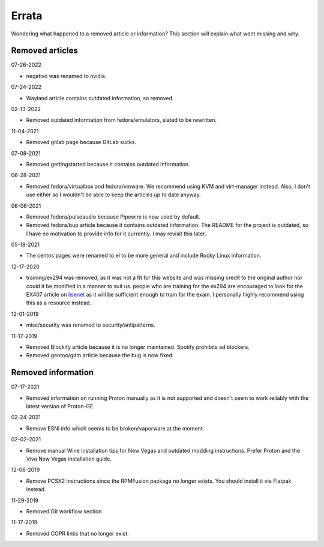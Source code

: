 Errata
^^^^^^

Wondering what happened to a removed article or information? This section will
explain what went missing and why.

Removed articles
----------------

07-26-2022

- negativo was renamed to nvidia.

07-24-2022

- Wayland article contains outdated information, so removed.

02-13-2022

- Removed outdated information from fedora/emulators, slated to be rewritten.

11-04-2021

- Removed gitlab page because GitLab sucks.

07-08-2021

- Removed gettingstarted because it contains outdated information.

06-28-2021

- Removed fedora/virtualbox and fedora/vmware. We recommend using KVM and
  virt-manager instead. Also, I don't use either so I wouldn't be able to keep
  the articles up to date anyway.

06-06-2021

- Removed fedora/pulseaudio because Pipewire is now used by default.
- Removed fedora/bup article because it contains outdated information. The
  README for the project is outdated, so I have no motivation to provide info
  for it currently. I may revisit this later.

05-18-2021

- The centos pages were renamed to el to be more general and include Rocky
  Linux information.

12-17-2020

- training/ex294 was removed, as it was not a fit for this website and was
  missing credit to the original author nor could it be modified in a manner to
  suit us. people who are training for the ex294 are encouraged to look for the
  EX407 article on `lisenet <https://www.lisenet.com/2019/ansible-sample-exam-for-ex407/>`__
  as it will be sufficient enough to train for the exam. I personally highly
  recommend using this as a resource instead.

12-01-2019

- misc/security was renamed to security/antipatterns.

11-17-2019

- Removed Blockify article because it is no longer maintained. Spotify prohibits
  ad blockers.

- Removed gentoo/gdm article because the bug is now fixed.

Removed information
-------------------

07-17-2021

- Removed information on running Proton manually as it is not supported and
  doesn't seem to work reliably with the latest version of Proton-GE.

02-24-2021

- Remove ESNI info which seems to be broken/vaporware at the moment.

02-02-2021

- Remove manual Wine installation tips for New Vegas and outdated modding
  instructions. Prefer Proton and the Viva New Vegas installation guide.

12-06-2019

- Remove PCSX2 instructions since the RPMFusion package no longer exists. You
  should install it via Flatpak instead.

11-29-2019

- Removed Git workflow section

11-17-2019

- Removed COPR links that no longer exist.
